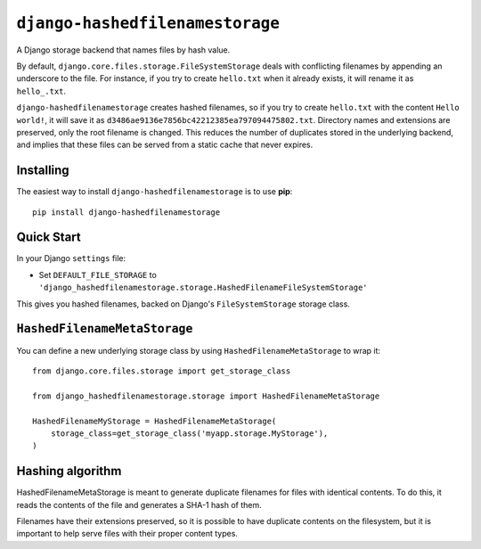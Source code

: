 ``django-hashedfilenamestorage``
================================

A Django storage backend that names files by hash value.

By default, ``django.core.files.storage.FileSystemStorage`` deals with
conflicting filenames by appending an underscore to the file. For
instance, if you try to create ``hello.txt`` when it already exists,
it will rename it as ``hello_.txt``.

``django-hashedfilenamestorage`` creates hashed filenames, so if you
try to create ``hello.txt`` with the content ``Hello world!``, it will
save it as ``d3486ae9136e7856bc42212385ea797094475802.txt``. Directory
names and extensions are preserved, only the root filename is
changed. This reduces the number of duplicates stored in the
underlying backend, and implies that these files can be served from a
static cache that never expires.

Installing
----------

The easiest way to install ``django-hashedfilenamestorage`` is to use
**pip**::

    pip install django-hashedfilenamestorage


Quick Start
-----------

In your Django ``settings`` file:

* Set ``DEFAULT_FILE_STORAGE`` to
  ``'django_hashedfilenamestorage.storage.HashedFilenameFileSystemStorage'``

This gives you hashed filenames, backed on Django's
``FileSystemStorage`` storage class.


``HashedFilenameMetaStorage``
-----------------------------

You can define a new underlying storage class by using
``HashedFilenameMetaStorage`` to wrap it::

    from django.core.files.storage import get_storage_class

    from django_hashedfilenamestorage.storage import HashedFilenameMetaStorage

    HashedFilenameMyStorage = HashedFilenameMetaStorage(
        storage_class=get_storage_class('myapp.storage.MyStorage'),
    )


Hashing algorithm
-----------------

HashedFilenameMetaStorage is meant to generate duplicate filenames for
files with identical contents. To do this, it reads the contents of
the file and generates a SHA-1 hash of them.

Filenames have their extensions preserved, so it is possible to have
duplicate contents on the filesystem, but it is important to help
serve files with their proper content types.
